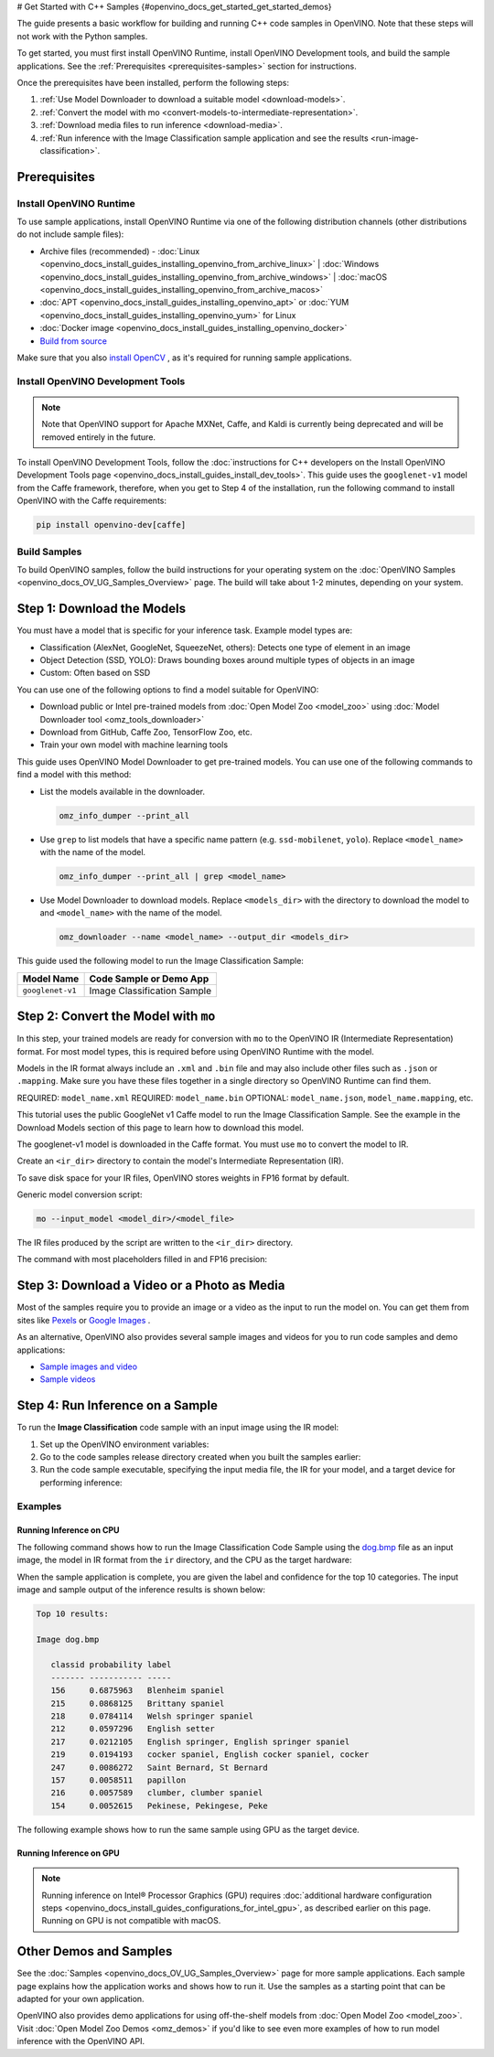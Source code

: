 # Get Started with C++ Samples {#openvino_docs_get_started_get_started_demos}


.. meta::
   :description: Learn the details on the workflow of Intel® Distribution of OpenVINO™
                 toolkit, and how to run inference, using provided code samples.


The guide presents a basic workflow for building and running C++ code samples in OpenVINO. Note that these steps will not work with the Python samples.

To get started, you must first install OpenVINO Runtime, install OpenVINO Development tools, and build the sample applications. See the :ref:`Prerequisites <prerequisites-samples>` section for instructions.

Once the prerequisites have been installed, perform the following steps:

1. :ref:`Use Model Downloader to download a suitable model <download-models>`.
2. :ref:`Convert the model with mo <convert-models-to-intermediate-representation>`.
3. :ref:`Download media files to run inference <download-media>`.
4. :ref:`Run inference with the Image Classification sample application and see the results <run-image-classification>`.

.. _prerequisites-samples:

Prerequisites
#############

Install OpenVINO Runtime
++++++++++++++++++++++++

To use sample applications, install OpenVINO Runtime via one of the following distribution channels (other distributions do not include sample files):

* Archive files (recommended) - :doc:`Linux <openvino_docs_install_guides_installing_openvino_from_archive_linux>` | :doc:`Windows <openvino_docs_install_guides_installing_openvino_from_archive_windows>` | :doc:`macOS <openvino_docs_install_guides_installing_openvino_from_archive_macos>`
* :doc:`APT <openvino_docs_install_guides_installing_openvino_apt>` or :doc:`YUM <openvino_docs_install_guides_installing_openvino_yum>` for Linux
* :doc:`Docker image <openvino_docs_install_guides_installing_openvino_docker>`
* `Build from source <https://github.com/openvinotoolkit/openvino/blob/master/docs/dev/build.md>`__

Make sure that you also `install OpenCV <https://github.com/opencv/opencv/wiki/BuildOpenCV4OpenVINO>`__ , as it's required for running sample applications.



Install OpenVINO Development Tools
++++++++++++++++++++++++++++++++++

.. note::

   Note that OpenVINO support for Apache MXNet, Caffe, and Kaldi is currently being deprecated and will be removed entirely in the future.

To install OpenVINO Development Tools, follow the :doc:`instructions for C++ developers on the Install OpenVINO Development Tools page <openvino_docs_install_guides_install_dev_tools>`. This guide uses the ``googlenet-v1`` model from the Caffe framework, therefore, when you get to Step 4 of the installation, run the following command to install OpenVINO with the Caffe requirements:

.. code-block:: sh

   pip install openvino-dev[caffe]






Build Samples
+++++++++++++

To build OpenVINO samples, follow the build instructions for your operating system on the :doc:`OpenVINO Samples <openvino_docs_OV_UG_Samples_Overview>` page. The build will take about 1-2 minutes, depending on your system.

.. _download-models:

Step 1: Download the Models
###########################

You must have a model that is specific for your inference task. Example model types are:

- Classification (AlexNet, GoogleNet, SqueezeNet, others): Detects one type of element in an image
- Object Detection (SSD, YOLO): Draws bounding boxes around multiple types of objects in an image
- Custom: Often based on SSD

You can use one of the following options to find a model suitable for OpenVINO:

- Download public or Intel pre-trained models from :doc:`Open Model Zoo <model_zoo>` using :doc:`Model Downloader tool <omz_tools_downloader>`
- Download from GitHub, Caffe Zoo, TensorFlow Zoo, etc.
- Train your own model with machine learning tools

This guide uses OpenVINO Model Downloader to get pre-trained models. You can use one of the following commands to find a model with this method:

* List the models available in the downloader.

  .. code-block:: sh

     omz_info_dumper --print_all

* Use ``grep`` to list models that have a specific name pattern (e.g. ``ssd-mobilenet``, ``yolo``). Replace ``<model_name>`` with the name of the model.

  .. code-block:: sh

     omz_info_dumper --print_all | grep <model_name>

* Use Model Downloader to download models. Replace ``<models_dir>`` with the directory to download the model to and ``<model_name>`` with the name of the model.

  .. code-block:: sh

     omz_downloader --name <model_name> --output_dir <models_dir>

This guide used the following model to run the Image Classification Sample:

+------------------+-----------------------------+
| Model Name       | Code Sample or Demo App     |
+==================+=============================+
| ``googlenet-v1`` | Image Classification Sample |
+------------------+-----------------------------+

.. dropdown:: Click to view how to download the GoogleNet v1 Caffe model

   To download the GoogleNet v1 Caffe model to the `models` folder:

   .. tab-set::

      .. tab-item:: Windows
         :sync: windows

         .. code-block:: bat

            omz_downloader --name googlenet-v1 --output_dir %USERPROFILE%\Documents\models

      .. tab-item:: Linux
         :sync: linux

         .. code-block:: sh

            omz_downloader --name googlenet-v1 --output_dir ~/models

      .. tab-item:: macOS
         :sync: macos

         .. code-block:: sh

            omz_downloader --name googlenet-v1 --output_dir ~/models


   Your screen will look similar to this after the download and show the paths of downloaded files:

   .. tab-set::

      .. tab-item:: Windows
         :sync: windows

         .. code-block:: bat

            ################|| Downloading models ||################

            ========== Downloading C:\Users\username\Documents\models\public\googlenet-v1\googlenet-v1.prototxt
            ... 100%, 9 KB, ? KB/s, 0 seconds passed

            ========== Downloading C:\Users\username\Documents\models\public\googlenet-v1\googlenet-v1.caffemodel
            ... 100%, 4834 KB, 571 KB/s, 8 seconds passed

            ################|| Post-processing ||################

            ========== Replacing text in C:\Users\username\Documents\models\public\googlenet-v1\googlenet-v1.prototxt

      .. tab-item:: Linux
         :sync: linux

         .. code-block:: sh

            ###############|| Downloading models ||###############

            ========= Downloading /home/username/models/public/googlenet-v1/googlenet-v1.prototxt

            ========= Downloading /home/username/models/public/googlenet-v1/googlenet-v1.caffemodel
            ... 100%, 4834 KB, 3157 KB/s, 1 seconds passed

            ###############|| Post processing ||###############

            ========= Replacing text in /home/username/models/public/googlenet-v1/googlenet-v1.prototxt =========

      .. tab-item:: macOS
         :sync: macos

         .. code-block:: sh

            ###############|| Downloading models ||###############

            ========= Downloading /Users/username/models/public/googlenet-v1/googlenet-v1.prototxt
            ... 100%, 9 KB, 44058 KB/s, 0 seconds passed

            ========= Downloading /Users/username/models/public/googlenet-v1/googlenet-v1.caffemodel
            ... 100%, 4834 KB, 4877 KB/s, 0 seconds passed

            ###############|| Post processing ||###############

            ========= Replacing text in /Users/username/models/public/googlenet-v1/googlenet-v1.prototxt =========

.. _convert-models-to-intermediate-representation:

Step 2: Convert the Model with ``mo``
#####################################

In this step, your trained models are ready for conversion with ``mo`` to the OpenVINO IR (Intermediate Representation) format. For most model types, this is required before using OpenVINO Runtime with the model.

Models in the IR format always include an ``.xml`` and ``.bin`` file and may also include other files such as ``.json`` or ``.mapping``. Make sure you have these files together in a single directory so OpenVINO Runtime can find them.

REQUIRED: ``model_name.xml``
REQUIRED: ``model_name.bin``
OPTIONAL: ``model_name.json``, ``model_name.mapping``, etc.

This tutorial uses the public GoogleNet v1 Caffe model to run the Image Classification Sample. See the example in the Download Models section of this page to learn how to download this model.

The googlenet-v1 model is downloaded in the Caffe format. You must use ``mo`` to convert the model to IR.

Create an ``<ir_dir>`` directory to contain the model's Intermediate Representation (IR).

.. tab-set::

   .. tab-item:: Windows
      :sync: windows

      .. code-block:: bat

         mkdir %USERPROFILE%\Documents\ir

   .. tab-item:: Linux
      :sync: linux

      .. code-block:: sh

         mkdir ~/ir

   .. tab-item:: macOS
      :sync: macos

      .. code-block:: sh

         mkdir ~/ir

To save disk space for your IR files, OpenVINO stores weights in FP16 format by default.

Generic model conversion script:

.. code-block:: sh

   mo --input_model <model_dir>/<model_file>


The IR files produced by the script are written to the ``<ir_dir>`` directory.

The command with most placeholders filled in and FP16 precision:

.. tab-set::

   .. tab-item:: Windows
      :sync: windows

      .. code-block:: bat

         mo --input_model %USERPROFILE%\Documents\models\public\googlenet-v1\googlenet-v1.caffemodel --compress_to_fp16 --output_dir %USERPROFILE%\Documents\ir

   .. tab-item:: Linux
      :sync: linux

      .. code-block:: sh

         mo --input_model ~/models/public/googlenet-v1/googlenet-v1.caffemodel --compress_to_fp16 --output_dir ~/ir

   .. tab-item:: macOS
      :sync: macos

      .. code-block:: sh

         mo --input_model ~/models/public/googlenet-v1/googlenet-v1.caffemodel --compress_to_fp16 --output_dir ~/ir

.. _download-media:

Step 3: Download a Video or a Photo as Media
############################################

Most of the samples require you to provide an image or a video as the input to run the model on. You can get them from sites like `Pexels <https://pexels.com>`__ or `Google Images <https://images.google.com>`__ .

As an alternative, OpenVINO also provides several sample images and videos for you to run code samples and demo applications:

- `Sample images and video <https://storage.openvinotoolkit.org/data/test_data/>`__
- `Sample videos <https://github.com/intel-iot-devkit/sample-videos>`__

.. _run-image-classification:

Step 4: Run Inference on a Sample
##################################

To run the **Image Classification** code sample with an input image using the IR model:

1. Set up the OpenVINO environment variables:

   .. tab-set::

      .. tab-item:: Windows
         :sync: windows

         .. code-block:: bat

            <INSTALL_DIR>\setupvars.bat

      .. tab-item:: Linux
         :sync: linux

         .. code-block:: sh

            source  <INSTALL_DIR>/setupvars.sh

      .. tab-item:: macOS
         :sync: macos

         .. code-block:: sh

            source <INSTALL_DIR>/setupvars.sh

2. Go to the code samples release directory created when you built the samples earlier:

   .. tab-set::

      .. tab-item:: Windows
         :sync: windows

         .. code-block:: bat

            cd  %USERPROFILE%\Documents\Intel\OpenVINO\openvino_samples_build\intel64\Release

      .. tab-item:: Linux
         :sync: linux

         .. code-block:: sh

            cd ~/openvino_cpp_samples_build/intel64/Release

      .. tab-item:: macOS
         :sync: macos

         .. code-block:: sh

            cd ~/openvino_cpp_samples_build/intel64/Release

3. Run the code sample executable, specifying the input media file, the IR for your model, and a target device for performing inference:

   .. tab-set::

      .. tab-item:: Windows
         :sync: windows

         .. code-block:: bat

            classification_sample_async.exe -i <path_to_media> -m <path_to_model> -d <target_device>

      .. tab-item:: Linux
         :sync: linux

         .. code-block:: sh

            classification_sample_async -i <path_to_media> -m <path_to_model> -d <target_device>

      .. tab-item:: macOS
         :sync: macos

         .. code-block:: sh

            classification_sample_async -i <path_to_media> -m <path_to_model> -d <target_device>

Examples
++++++++

Running Inference on CPU
------------------------

The following command shows how to run the Image Classification Code Sample using the `dog.bmp <https://storage.openvinotoolkit.org/data/test_data/images/224x224/dog.bmp>`__ file as an input image, the model in IR format from the ``ir`` directory, and the CPU as the target hardware:

.. tab-set::

   .. tab-item:: Windows
      :sync: windows

      .. code-block:: bat

         .\classification_sample_async.exe -i %USERPROFILE%\Downloads\dog.bmp -m %USERPROFILE%\Documents\ir\googlenet-v1.xml -d CPU

   .. tab-item:: Linux
      :sync: linux

      .. code-block:: sh

         ./classification_sample_async -i ~/Downloads/dog.bmp -m ~/ir/googlenet-v1.xml -d CPU

   .. tab-item:: macOS
      :sync: macos

      .. code-block:: sh

         ./classification_sample_async -i ~/Downloads/dog.bmp -m ~/ir/googlenet-v1.xml -d CPU

When the sample application is complete, you are given the label and confidence for the top 10 categories. The input image and sample output of the inference results is shown below:

.. image:: _static/images/dog.png

.. code-block:: sh

   Top 10 results:

   Image dog.bmp

      classid probability label
      ------- ----------- -----
      156     0.6875963   Blenheim spaniel
      215     0.0868125   Brittany spaniel
      218     0.0784114   Welsh springer spaniel
      212     0.0597296   English setter
      217     0.0212105   English springer, English springer spaniel
      219     0.0194193   cocker spaniel, English cocker spaniel, cocker
      247     0.0086272   Saint Bernard, St Bernard
      157     0.0058511   papillon
      216     0.0057589   clumber, clumber spaniel
      154     0.0052615   Pekinese, Pekingese, Peke

The following example shows how to run the same sample using GPU as the target device.

Running Inference on GPU
------------------------

.. note::

   Running inference on Intel® Processor Graphics (GPU) requires :doc:`additional hardware configuration steps <openvino_docs_install_guides_configurations_for_intel_gpu>`, as described earlier on this page. Running on GPU is not compatible with macOS.

.. tab-set::

   .. tab-item:: Windows
      :sync: windows

      .. code-block:: bat

         .\classification_sample_async.exe -i %USERPROFILE%\Downloads\dog.bmp -m %USERPROFILE%\Documents\ir\googlenet-v1.xml -d GPU

   .. tab-item:: Linux
      :sync: linux

      .. code-block:: sh

         ./classification_sample_async -i ~/Downloads/dog.bmp -m ~/ir/googlenet-v1.xml -d GPU


Other Demos and Samples
#######################

See the :doc:`Samples <openvino_docs_OV_UG_Samples_Overview>` page for more sample applications. Each sample page explains how the application works and shows how to run it. Use the samples as a starting point that can be adapted for your own application.

OpenVINO also provides demo applications for using off-the-shelf models from :doc:`Open Model Zoo <model_zoo>`. Visit :doc:`Open Model Zoo Demos <omz_demos>` if you'd like to see even more examples of how to run model inference with the OpenVINO API.


